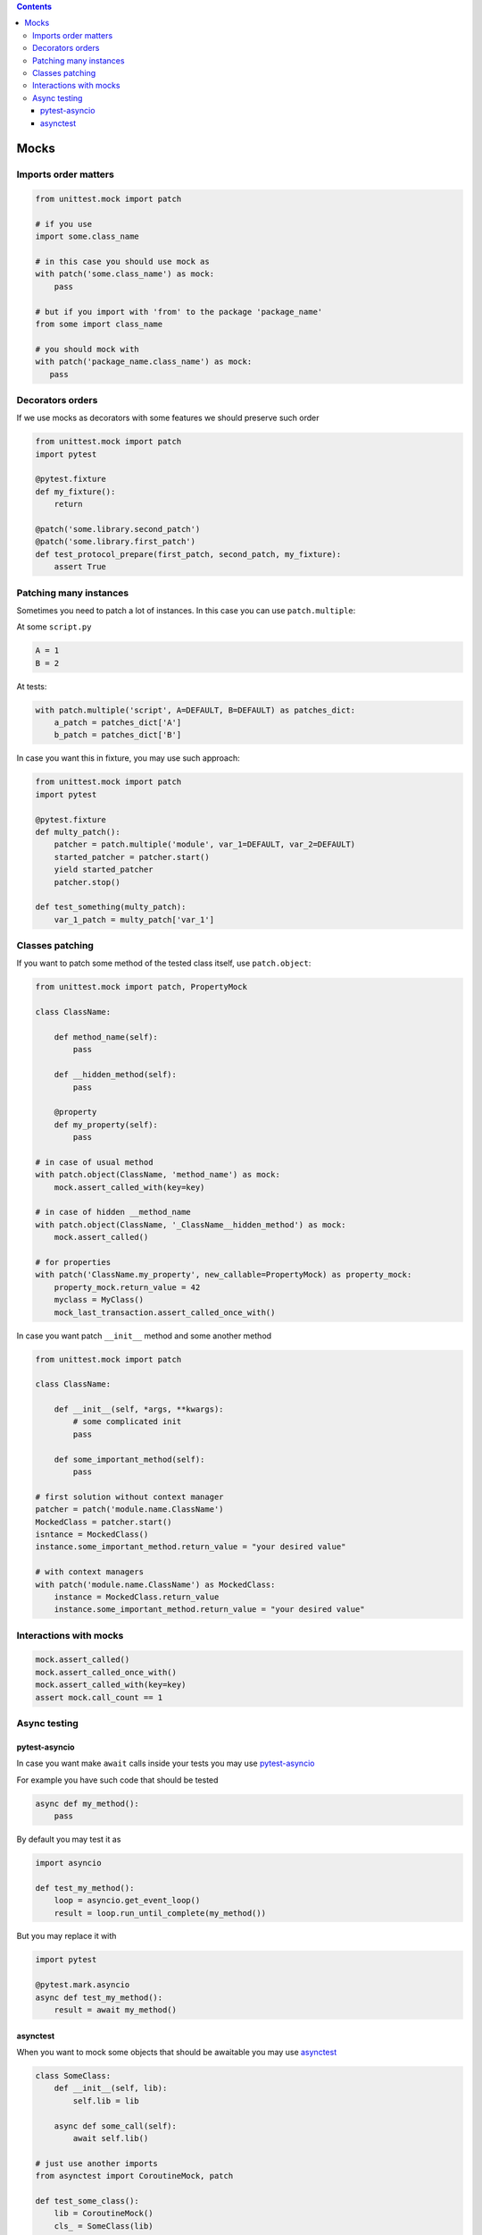 .. title: Testing
.. slug: testing
.. date: 2017-12-06 16:40:34 UTC
.. tags: 
.. category: 
.. link: 
.. description: 
.. type: text
.. author: Illarion Khlestov

.. contents:: Contents

Mocks
=====

Imports order matters
---------------------

.. code-block:: python3

    from unittest.mock import patch

    # if you use
    import some.class_name

    # in this case you should use mock as
    with patch('some.class_name') as mock:
        pass

    # but if you import with 'from' to the package 'package_name'
    from some import class_name

    # you should mock with
    with patch('package_name.class_name') as mock:
       pass


Decorators orders
-----------------

If we use mocks as decorators with some features we should preserve such order

.. code-block:: python3

    from unittest.mock import patch
    import pytest

    @pytest.fixture
    def my_fixture():
        return
    
    @patch('some.library.second_patch')
    @patch('some.library.first_patch')
    def test_protocol_prepare(first_patch, second_patch, my_fixture):
        assert True


Patching many instances
-----------------------

Sometimes you need to patch a lot of instances. In this case you can use ``patch.multiple``:

At some ``script.py``

.. code-block:: python3

    A = 1
    B = 2

At tests:

.. code-block:: python3

    with patch.multiple('script', A=DEFAULT, B=DEFAULT) as patches_dict:
        a_patch = patches_dict['A']
        b_patch = patches_dict['B']

In case you want this in fixture, you may use such approach:

.. code-block:: python3

    from unittest.mock import patch
    import pytest

    @pytest.fixture
    def multy_patch():
        patcher = patch.multiple('module', var_1=DEFAULT, var_2=DEFAULT)
        started_patcher = patcher.start()
        yield started_patcher
        patcher.stop()

    def test_something(multy_patch):
        var_1_patch = multy_patch['var_1']


Classes patching
----------------

If you want to patch some method of the tested class itself, use ``patch.object``:

.. code-block:: python3

    from unittest.mock import patch, PropertyMock

    class ClassName:

        def method_name(self):
            pass

        def __hidden_method(self):
            pass

        @property
        def my_property(self):
            pass
    
    # in case of usual method
    with patch.object(ClassName, 'method_name') as mock:
        mock.assert_called_with(key=key)

    # in case of hidden __method_name
    with patch.object(ClassName, '_ClassName__hidden_method') as mock:
        mock.assert_called()

    # for properties
    with patch('ClassName.my_property', new_callable=PropertyMock) as property_mock:
        property_mock.return_value = 42
        myclass = MyClass()
        mock_last_transaction.assert_called_once_with()

In case you want patch ``__init__`` method and some another method

.. code-block:: python3

    from unittest.mock import patch

    class ClassName:

        def __init__(self, *args, **kwargs):
            # some complicated init
            pass

        def some_important_method(self):
            pass

    # first solution without context manager
    patcher = patch('module.name.ClassName')
    MockedClass = patcher.start()
    isntance = MockedClass()
    instance.some_important_method.return_value = "your desired value"

    # with context managers
    with patch('module.name.ClassName') as MockedClass:
        instance = MockedClass.return_value
        instance.some_important_method.return_value = "your desired value"


Interactions with mocks
-----------------------

.. code-block:: python3

    mock.assert_called()
    mock.assert_called_once_with()
    mock.assert_called_with(key=key)
    assert mock.call_count == 1

Async testing
-------------

pytest-asyncio
~~~~~~~~~~~~~~~~~~

In case you want make ``await`` calls inside your tests you may use `pytest-asyncio <https://pypi.org/project/pytest-asyncio/>`__

For example you have such code that should be tested

.. code-block:: python3

    async def my_method():
        pass

By default you may test it as

.. code-block:: python3

    import asyncio

    def test_my_method():
        loop = asyncio.get_event_loop()
        result = loop.run_until_complete(my_method())

But you may replace it with

.. code-block:: python3

    import pytest

    @pytest.mark.asyncio
    async def test_my_method():
        result = await my_method()

asynctest
~~~~~~~~~~~~~

When you want to mock some objects that should be awaitable you may use `asynctest <http://asynctest.readthedocs.io/en/latest/index.html>`__

.. code-block:: python3

    class SomeClass:
        def __init__(self, lib):
            self.lib = lib

        async def some_call(self):
            await self.lib()

    # just use another imports
    from asynctest import CoroutineMock, patch

    def test_some_class():
        lib = CoroutineMock()
        cls_ = SomeClass(lib)
        asyncio.get_event_loop().run_until_complete(cls_.some_call())

